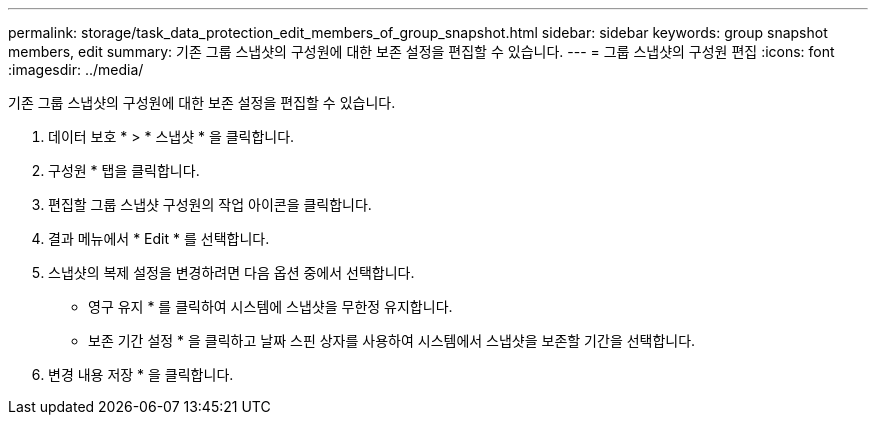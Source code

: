 ---
permalink: storage/task_data_protection_edit_members_of_group_snapshot.html 
sidebar: sidebar 
keywords: group snapshot members, edit 
summary: 기존 그룹 스냅샷의 구성원에 대한 보존 설정을 편집할 수 있습니다. 
---
= 그룹 스냅샷의 구성원 편집
:icons: font
:imagesdir: ../media/


[role="lead"]
기존 그룹 스냅샷의 구성원에 대한 보존 설정을 편집할 수 있습니다.

. 데이터 보호 * > * 스냅샷 * 을 클릭합니다.
. 구성원 * 탭을 클릭합니다.
. 편집할 그룹 스냅샷 구성원의 작업 아이콘을 클릭합니다.
. 결과 메뉴에서 * Edit * 를 선택합니다.
. 스냅샷의 복제 설정을 변경하려면 다음 옵션 중에서 선택합니다.
+
** 영구 유지 * 를 클릭하여 시스템에 스냅샷을 무한정 유지합니다.
** 보존 기간 설정 * 을 클릭하고 날짜 스핀 상자를 사용하여 시스템에서 스냅샷을 보존할 기간을 선택합니다.


. 변경 내용 저장 * 을 클릭합니다.

